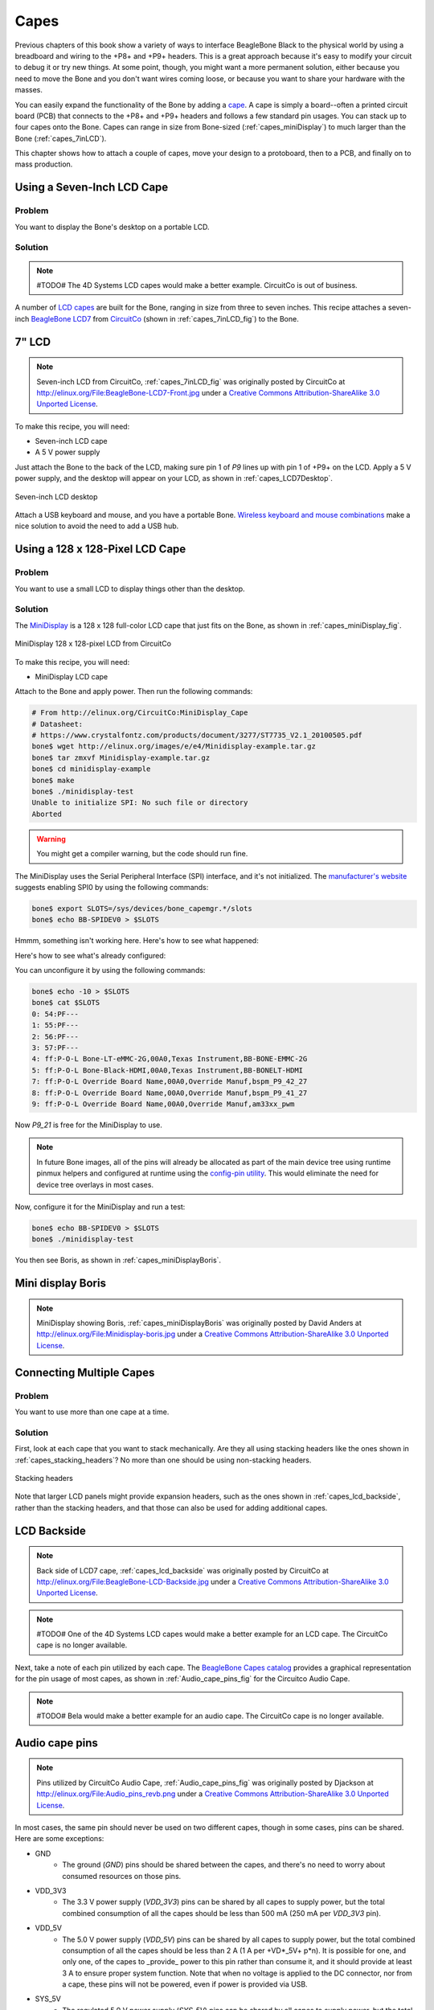 .. _beaglebone-cookbook-capes:

Capes
#####

Previous chapters of this book show a variety of ways to interface BeagleBone Black 
to the physical world by using a breadboard and wiring to the +P8+ and +P9+ headers. 
This is a great approach because it's easy to modify your circuit to debug it or try 
new things. At some point, though, you might want a more permanent solution, either 
because you need to move the Bone and you don't want wires coming loose, or because 
you want to share your hardware with the masses. 

You can easily expand the functionality of the Bone by adding a  `cape <http://bit.ly/1wucweC>`_. 
A cape is simply a board--often a printed circuit board (PCB) that connects to the +P8+ 
and +P9+ headers and follows a few standard pin usages. You can stack up to four capes onto the 
Bone. Capes can range in size from Bone-sized (:ref:`capes_miniDisplay`) to much larger than the Bone (:ref:`capes_7inLCD`).

This chapter shows how to attach a couple of capes, move your design to a protoboard, then to a PCB, 
and finally on to mass production.

.. _capes_7inLCD:

Using a Seven-Inch LCD Cape
============================

Problem
--------

You want to display the Bone's desktop on a portable LCD.

Solution
--------

.. note:: #TODO# The 4D Systems LCD capes would make a better example. CircuitCo is out of business.

A number of `LCD capes <http://bit.ly/1AjlXJ9>`_ are built for the Bone, ranging in size from three 
to seven inches. This recipe attaches a seven-inch `BeagleBone LCD7 <http://bit.ly/1NK8Hra>`_ 
from `CircuitCo <http://circuitco.com/>`_ (shown in :ref:`capes_7inLCD_fig`) to the Bone.

.. _capes_7inLCD_fig:

7" LCD
========

.. note:: 
    Seven-inch LCD from CircuitCo, :ref:`capes_7inLCD_fig` was originally posted by CircuitCo 
    at http://elinux.org/File:BeagleBone-LCD7-Front.jpg under a 
    `Creative Commons Attribution-ShareAlike 3.0 Unported License <http://creativecommons.org/licenses/by-sa/3.0/>`_.

.. figure:: figures/LCD.png
    :align: center
    :alt: 7 inch LCD

To make this recipe, you will need:

* Seven-inch LCD cape
* A 5 V power supply

Just attach the Bone to the back of the LCD, making sure pin 1 of *P9* lines up with 
pin 1 of +P9+ on the LCD. Apply a 5 V power supply, and the desktop will appear on 
your LCD, as shown in :ref:`capes_LCD7Desktop`. 

.. _capes_LCD7Desktop:

.. figure:: figures/LCD7Desktop.png
    :align: center
    :alt: 7 inch LCD desktop

    Seven-inch LCD desktop

Attach a USB keyboard and mouse, and you have a portable Bone. 
`Wireless keyboard and mouse combinations <https://www.adafruit.com/products/922>`_ 
make a nice solution to avoid the need to add a USB hub.

.. _capes_miniDisplay:

Using a 128 x 128-Pixel LCD Cape
=================================

Problem
--------

You want to use a small LCD to display things other than the desktop.

Solution
---------

The `MiniDisplay <http://bit.ly/1xd0r8p>`_ is a 128 x 128 full-color LCD cape that just fits on the 
Bone, as shown in :ref:`capes_miniDisplay_fig`. 

.. _capes_miniDisplay_fig:

.. figure:: figures/MiniDisplay-A1.jpg
    :align: center
    :alt: miniDisplay LCD

    MiniDisplay 128 x 128-pixel LCD from CircuitCo

To make this recipe, you will need:

* MiniDisplay LCD cape

Attach to the Bone and apply power. Then run the following commands:

.. code-block:: bash

    # From http://elinux.org/CircuitCo:MiniDisplay_Cape
    # Datasheet:
    # https://www.crystalfontz.com/products/document/3277/ST7735_V2.1_20100505.pdf
    bone$ wget http://elinux.org/images/e/e4/Minidisplay-example.tar.gz
    bone$ tar zmxvf Minidisplay-example.tar.gz
    bone$ cd minidisplay-example
    bone$ make
    bone$ ./minidisplay-test
    Unable to initialize SPI: No such file or directory
    Aborted


.. warning:: 
    You might get a compiler warning, but the code should run fine.

The MiniDisplay uses the Serial Peripheral Interface (SPI) interface, and it's not initialized. 
The `manufacturer's website <http://bit.ly/1xd0r8p>`_ suggests enabling SPI0 by using the following commands:

.. code-block:: shell-session

    bone$ export SLOTS=/sys/devices/bone_capemgr.*/slots
    bone$ echo BB-SPIDEV0 > $SLOTS


Hmmm, something isn't working here. Here's how to see what happened:

.. callout::

    .. code-block:: shell-session
    
        bone$ dmesg | tail
        [  625.334497] bone_capemgr.9: part_number 'BB-SPIDEV0', version 'N/A'
        [  625.334673] bone_capemgr.9: slot #11: generic override
        [  625.334720] bone_capemgr.9: bone: Using override eeprom data at slot 11
        [  625.334769] bone_capemgr.9: slot #11: 'Override Board Name,00A0,Override \
                    Manuf,BB-SPIDEV0'
        [  625.335026] bone_capemgr.9: slot #11: \Requesting part number/version based \
                    'BB-SPIDEV0-00A0.dtbo
        [  625.335076] bone_capemgr.9: slot #11: Requesting firmware \
                    'BB-SPIDEV0-00A0.dtbo' \
                    for board-name 'Override Board Name', version '00A0'
        [  625.335144] bone_capemgr.9: slot #11: dtbo 'BB-SPIDEV0-00A0.dtbo' loaded; \
                    converting to live tree
        [  625.341842] bone_capemgr.9: slot #11: BB-SPIDEV0 conflict P9.21 \
                    (#10:bspwm_P9_21_b) # <1>
        [  625.351296] bone_capemgr.9: slot #11: Failed verification

    .. annotations::

        <1> Shows there is a conflict for pin `P9_21`: it's already configured for pulse width modulation (PWM).


Here's how to see what's already configured:


.. callout::

    .. code-block:: shell-session

        bone$ cat $SLOTS
        0: 54:PF--- 
        1: 55:PF--- 
        2: 56:PF--- 
        3: 57:PF--- 
        4: ff:P-O-L Bone-LT-eMMC-2G,00A0,Texas Instrument,BB-BONE-EMMC-2G
        5: ff:P-O-L Bone-Black-HDMI,00A0,Texas Instrument,BB-BONELT-HDMI
        7: ff:P-O-L Override Board Name,00A0,Override Manuf,bspm_P9_42_27
        8: ff:P-O-L Override Board Name,00A0,Override Manuf,bspm_P9_41_27
        9: ff:P-O-L Override Board Name,00A0,Override Manuf,am33xx_pwm
        10: ff:P-O-L Override Board Name,00A0,Override Manuf,bspwm_P9_21_b # <1>

    .. annotations::

        <1> You can see the eMMC, HDMI, and three PWMs are already using some of the pins. Slot 10 shows `P9_21` is in use by a PWM.

You can unconfigure it by using the following commands:

.. code-block:: bash

    bone$ echo -10 > $SLOTS
    bone$ cat $SLOTS
    0: 54:PF--- 
    1: 55:PF--- 
    2: 56:PF--- 
    3: 57:PF--- 
    4: ff:P-O-L Bone-LT-eMMC-2G,00A0,Texas Instrument,BB-BONE-EMMC-2G
    5: ff:P-O-L Bone-Black-HDMI,00A0,Texas Instrument,BB-BONELT-HDMI
    7: ff:P-O-L Override Board Name,00A0,Override Manuf,bspm_P9_42_27
    8: ff:P-O-L Override Board Name,00A0,Override Manuf,bspm_P9_41_27
    9: ff:P-O-L Override Board Name,00A0,Override Manuf,am33xx_pwm

Now *P9_21* is free for the MiniDisplay to use.

.. note:: 
    In future Bone images, all of the pins will already be allocated as part of the main device 
    tree using runtime pinmux helpers and configured at runtime using the `config-pin utility <http://bit.ly/1EXLeP2>`_. 
    This would eliminate the need for device tree overlays in most cases.

Now, configure it for the MiniDisplay and run a test:

.. code-block:: bash

    bone$ echo BB-SPIDEV0 > $SLOTS
    bone$ ./minidisplay-test


You then see Boris, as shown in :ref:`capes_miniDisplayBoris`.

.. _capes_miniDisplayBoris:

Mini display Boris
==================

.. note:: 
    MiniDisplay showing Boris, :ref:`capes_miniDisplayBoris` was originally posted by David Anders at http://elinux.org/File:Minidisplay-boris.jpg 
    under a `Creative Commons Attribution-ShareAlike 3.0 Unported License <http://creativecommons.org/licenses/by-sa/3.0/>`_.

.. figure:: figures/miniDisplay_Boris.png
    :align: center
    :alt: miniDisplay LCD showing Boris

Connecting Multiple Capes
==========================

Problem
--------

You want to use more than one cape at a time.

Solution
---------

First, look at each cape that you want to stack mechanically. Are they all using stacking
headers like the ones shown in :ref:`capes_stacking_headers`? No more than one should be using non-stacking headers.

.. _capes_stacking_headers:

.. figure:: figures/stacking_headers.JPG
    :align: center
    :alt: 

    Stacking headers

Note that larger LCD panels might provide expansion headers, such as the ones
shown in :ref:`capes_lcd_backside`, rather than the stacking headers, and that those can also be used for adding
additional capes.

.. _capes_lcd_backside:

LCD Backside
=============

.. note:: 
    Back side of LCD7 cape, :ref:`capes_lcd_backside` was originally posted by CircuitCo at http://elinux.org/File:BeagleBone-LCD-Backside.jpg under 
    a `Creative Commons Attribution-ShareAlike 3.0 Unported License <http://creativecommons.org/licenses/by-sa/3.0/>`_.

.. note:: #TODO# One of the 4D Systems LCD capes would make a better example for an LCD cape. The CircuitCo cape is no longer available.

.. figure:: figures/LCD7back.png
    :align: center
    :alt: 

Next, take a note of each pin utilized by each cape. The `BeagleBone Capes catalog <http://beaglebonecapes.com>`_ 
provides a graphical representation for the pin usage of most capes, as shown in :ref:`Audio_cape_pins_fig` for the Circuitco Audio Cape.

.. note:: #TODO# Bela would make a better example for an audio cape. The CircuitCo cape is no longer available.

.. _Audio_cape_pins_fig:

Audio cape pins
===============

.. note:: 
    Pins utilized by CircuitCo Audio Cape, :ref:`Audio_cape_pins_fig` was originally posted by Djackson at http://elinux.org/File:Audio_pins_revb.png 
    under a `Creative Commons Attribution-ShareAlike 3.0 Unported License <http://creativecommons.org/licenses/by-sa/3.0/>`_.

.. figure:: figures/audioCape.png
    :align: center
    :alt: CircuitCo Audio Cape

In most cases, the same pin should never be used on two different capes, though in some cases, pins can be shared. Here are some exceptions:

- GND 
    - The ground (*GND*) pins should be shared between the capes, and there's no need to worry about consumed resources on those pins.
- VDD_3V3
    - The 3.3 V power supply (*VDD_3V3*) pins can be shared by all capes to supply power, but the total combined consumption of all the capes should be less than 500 mA (250 mA per *VDD_3V3* pin).
- VDD_5V
    - The 5.0 V power supply (*VDD_5V*) pins can be shared by all capes to supply power, but the total combined consumption of all the capes should be less than 2 A (1 A per +VD*_5V+ p*n). It is possible for one, and only one, of the capes to _provide_ power to this pin rather than consume it, and it should provide at least 3 A to ensure proper system function. Note that when no voltage is applied to the DC connector, nor from a cape, these pins will not be powered, even if power is provided via USB.
- SYS_5V
    - The regulated 5.0 V power supply (*SYS_5V*) pins can be shared by all capes to supply power, but the total combined consumption of all the capes should be less than 500 mA (250 mA per *SYS_5V* pin).
- VADC and AGND
    - The ADC reference voltage pins can be shared by all capes.
- I2C2_SCL and I2C2_SDA
    - |I2C| is a shared bus, and the *I2C2_SCL* and *I2C2_SDA* pins default to having this bus enabled for use by cape expansion ID EEPROMs.

.. |I2C| replace:: I\ :sup:`2`\ C

.. _capes_soldering:

Moving from a Breadboard to a Protoboard
=========================================

Problem
--------

You have your circuit working fine on the breadboard, but you want a more reliable solution.

Solution
---------

Solder your components to a protoboard. 

To make this recipe, you will need:

* Protoboard
* Soldering iron
* Your other components

Many places make premade circuit boards that are laid out like the breadboard we have been using. 
:ref:`capes_beaglebread_fig` shows the `BeagleBone Breadboard <http://bit.ly/1HCwtB4>`_, 
which is just one protoboard option.

.. _capes_beaglebread_fig:

Beaglebread
============

.. note:: 
    This was originally posted by William 
    Traynor at http://elinux.org/File:BeagleBone-Breadboard.jpg under a 
    `Creative Commons Attribution-ShareAlike 3.0 Unported License <http://creativecommons.org/licenses/by-sa/3.0/>`_

.. figure:: figures/breadboard.png
    :align: center
    :alt: BeagleBone Breadboard

You just solder your parts on the protoboard as you had them on the breadboard.

.. _capes_creating_prototype_schematic:

Creating a Prototype Schematic
==============================

Problem
--------

You've wired up a circuit on a breadboard. How do you turn that prototype into a schematic others can read and 
that you can import into other design tools?

Solution
---------

In :ref:`tips_fritzing`, we introduced Fritzing as a useful tool for drawing block diagrams. Fritzing can also 
do circuit schematics and printed-circuit layout. For example, :ref:`capes_quickRobo_fig` shows a block diagram 
for a simple robot controller (quickBot.fzz is the name of the Fritzing file used to create the diagram).

.. _capes_quickRobo_fig:

.. figure:: figures/quickBot_bb.png
    :align: center
    :alt: Simple robot diagram

    A simple robot controller diagram (quickBot.fzz)

The controller has an H-bridge to drive two DC motors (:ref:`motors_dcDirection`), an IR range sensor, 
and two headers for attaching analog encoders for the motors. Both the IR sensor and the encoders 
have analog outputs that exceed 1.8 V, so each is run through a voltage divider (two resistors) to 
scale the voltage to the correct range (see :ref:`sensors_hc-sr04` for a voltage divider example).

:ref:`capes_quickRobo_schemRaw` shows the schematic automatically generated by Fritzing. 
It's a mess. It's up to you to fix it.

.. _capes_quickRobo_schemRaw:

.. figure:: figures/quickBot_schemRaw.png
    :align: center
    :alt: Autogenerated schematic

    Automatically generated schematic

:ref:`capes_quickRobo_schem` shows my cleaned-up schematic. I did it by moving the parts around until it looked better.

.. _capes_quickRobo_schem:

.. figure:: figures/quickBot_schem.png
    :align: center
    :alt: Cleaned up schematic

    Cleaned-up schematic

.. _capes_quickRobo_schemZoom:

.. figure:: figures/quickBot_schemZoom.png
    :align: center
    :alt: Zoomed in schematic

    Zoomed-in schematic

You might find that you want to create your design in a more advanced design tool, 
perhaps because it has the library components you desire, it integrates better with other tools 
you are using, or it has some other feature (such as simulation) of which you'd like to take advantage.

.. _capes_verify:

Verifying Your Cape Design
===========================

Problem
--------

You've got a design. How do you quickly verify that it works?

Solution
---------

To make this recipe, you will need:

* An oscilloscope

Break down your design into functional subcomponents and write tests for each. 
Use components you already know are working, such as the onboard LEDs, to display 
the test status with the code in :ref:`capes_quickBot_motor_test_code`.

.. _capes_quickBot_motor_test_code:

Testing the quickBot motors interface (quickBot_motor_test.js)
==============================================================

.. callout::

    .. code-block:: javascript

        #!/usr/bin/env node
        var b = require('bonescript');
        var M1_SPEED    = 'P9_16'; // <1>
        var M1_FORWARD  = 'P8_15';
        var M1_BACKWARD = 'P8_13';
        var M2_SPEED    = 'P9_14';
        var M2_FORWARD  = 'P8_9';
        var M2_BACKWARD = 'P8_11';
        var freq = 50; // <2>
        var fast = 0.95;
        var slow = 0.7;
        var state = 0; // <3>

        b.pinMode(M1_FORWARD, b.OUTPUT); // <4>
        b.pinMode(M1_BACKWARD, b.OUTPUT);
        b.pinMode(M2_FORWARD, b.OUTPUT);
        b.pinMode(M2_BACKWARD, b.OUTPUT);
        b.analogWrite(M1_SPEED, 0, freq); // <5>
        b.analogWrite(M2_SPEED, 0, freq);

        updateMotors(); // <6>

        function updateMotors() {
            //console.log("Setting state = " + state); // <7>
            updateLEDs(state);
            switch(state) { // <3>
                case 0:
                default:
                    M1_set(0); // <8>
                    M2_set(0);
                    state = 1; // <3>
                    break;
                case 1:
                    M1_set(slow);
                    M2_set(slow);
                    state = 2;
                    break;
                case 2:
                    M1_set(slow);
                    M2_set(-slow);
                    state = 3;
                    break;
                case 3:
                    M1_set(-slow);
                    M2_set(slow);
                    state = 4;
                    break;
                case 4:
                    M1_set(fast);
                    M2_set(fast);
                    state = 0;
                    break;
            }
            setTimeout(updateMotors, 2000); // <3>
        }

        function updateLEDs(state) { // <7>
            switch(state) {
            case 0:
                b.digitalWrite("USR0", b.LOW);
                b.digitalWrite("USR1", b.LOW);
                b.digitalWrite("USR2", b.LOW);
                b.digitalWrite("USR3", b.LOW);
                break;
            case 1:
                b.digitalWrite("USR0", b.HIGH);
                b.digitalWrite("USR1", b.LOW);
                b.digitalWrite("USR2", b.LOW);
                b.digitalWrite("USR3", b.LOW);
                break;
            case 2:
                b.digitalWrite("USR0", b.LOW);
                b.digitalWrite("USR1", b.HIGH);
                b.digitalWrite("USR2", b.LOW);
                b.digitalWrite("USR3", b.LOW);
                break;
            case 3:
                b.digitalWrite("USR0", b.LOW);
                b.digitalWrite("USR1", b.LOW);
                b.digitalWrite("USR2", b.HIGH);
                b.digitalWrite("USR3", b.LOW);
                break;
            case 4:
                b.digitalWrite("USR0", b.LOW);
                b.digitalWrite("USR1", b.LOW);
                b.digitalWrite("USR2", b.LOW);
                b.digitalWrite("USR3", b.HIGH);
                break;
            }
        }

        function M1_set(speed) { // <8>
            speed = (speed > 1) ? 1 : speed; // <9>
            speed = (speed < -1) ? -1 : speed;
            b.digitalWrite(M1_FORWARD, b.LOW);
            b.digitalWrite(M1_BACKWARD, b.LOW);
            if(speed > 0) {
                b.digitalWrite(M1_FORWARD, b.HIGH);
            } else if(speed < 0) {
                b.digitalWrite(M1_BACKWARD, b.HIGH);
            }
            b.analogWrite(M1_SPEED, Math.abs(speed), freq); // <10>
        }

        function M2_set(speed) {
            speed = (speed > 1) ? 1 : speed;
            speed = (speed < -1) ? -1 : speed;
            b.digitalWrite(M2_FORWARD, b.LOW);
            b.digitalWrite(M2_BACKWARD, b.LOW);
            if(speed > 0) {
                b.digitalWrite(M2_FORWARD, b.HIGH);
            } else if(speed < 0) {
                b.digitalWrite(M2_BACKWARD, b.HIGH);
            }
            b.analogWrite(M2_SPEED, Math.abs(speed), freq);


   .. annotations::

      <1> Define each pin as a variable. This makes it easy to change to another pin if you decide that is necessary.

      <2> Make other simple parameters variables. Again, this makes it easy to update them. When creating this test, I found that the PWM frequency to drive the motors needed to be relatively low to get over the kickback shown in :ref:`quickBot_motor_kickback`. I also found that I needed to get up to about 70 percent duty cycle for my circuit to reliably start the motors turning.

      <3> Use a simple variable such as `state` to keep track of the test phase. This is used in a `switch` statement to jump to the code to configure for that test phase and updated after configuring for the current phase in order to select the next phase. Note that the next phase isn't entered until after a two-second delay, as specified in the call to `setTimeout()`.

      <4> Perform the initial setup of all the pins.

      <5> The first time a PWM pin is used, it is configured with the update frequency. It is important to set this just once to the right frequency, because other PWM channels might use the same PWM controller, and attempts to reset the PWM frequency might fail. The `pinMode()` function doesn't have an argument for providing the update frequency, so use the `analogWrite()` function, instead. You can review using the PWM in :ref:`motors_servo`.

      <6> `updateMotors()` is the test function for the motors and is defined after all the setup and initialization code. The code calls this function every two seconds using the `setTimeout()` JavaScript function. The first call is used to prime the loop.

      <7> The call to `console.log()` was initially here to observe the state transitions in the debug console, but it was replaced with the `updateLEDs()` call. Using the `USER` LEDs makes it possible to note the state transitions without having visibility of the debug console. `updateLEDs()` is defined later.

      <8> The `M1_set()` and `M2_set()` functions are defined near the bottom and do the work of configuring the motor drivers into a particular state. They take a single argument of `speed`, as defined between `-1` (maximum reverse), `0` (stop), and `1` (maximum forward).

      <9> Perform simple bounds checking to ensure that speed values are between `-1` and `1`.

      <10> The `analogWrite()` call uses the absolute value of `speed`, making any negative numbers a positive magnitude.

.. _quickBot_motor_kickback:

.. figure:: figures/quickBot_motor_kickback.JPG
    :align: center
    :alt: quickBot kicking back

    quickBot motor test showing kickback

Using the solution in :ref:`beaglebone-cookbook-basics`, you can untether from your coding station to test your 
design at your lab workbench, as shown in :ref:`quickBot_scope_fig`.

.. _quickBot_scope_fig:

.. figure:: figures/quickBot_motor_test_scope.JPG
    :align: center
    :alt: quickBot under scope

    quickBot motor test code under scope

SparkFun provides a `useful guide to using an oscilloscope <http://bit.ly/18AzuoR>`_. 
You might want to check it out if you've never used an oscilloscope before.
Looking at the stimulus you'll generate *before* you connect up your hardware will help you avoid surprises.

.. _capes_layout:

Laying Out Your Cape PCB
=========================

Problem
--------

You've generated a diagram and schematic for your circuit and verified that they are correct. How do you create a PCB?

Solution
---------

If you've been using Fritzing, all you need to do is click the PCB tab, and there's your board. Well, almost. 
Much like the schematic view shown in :ref:`capes_creating_prototype_schematic`, you need to do some layout work 
before it's actually usable. I just moved the components around until they seemed to be grouped logically and 
then clicked the Autoroute button.  After a minute or two of trying various layouts, Fritzing picked the one it 
determined to be the best. :ref:`capes_quickRobo_pcb` shows the results.

.. _capes_quickRobo_pcb:

.. figure:: figures/quickBot_pcb.png
    :align: center
    :alt: Simple robot PCB

    Simple robot PCB

The `Fritzing pre-fab web page <http://bit.ly/1HCxokQ>`_ has a few helpful hints, including checking the widths 
of all your traces and cleaning up any questionable routing created by the autorouter.

The PCB in :ref:`capes_quickRobo_pcb` is a two-sided board. One color (or shade of gray in the printed book) 
represents traces on one side of the board, and the other color (or shade of gray) is the other side. Sometimes, 
you'll see a trace come to a small circle and then change colors. This is where it is switching sides of the board 
through what's called a _via_. One of the goals of PCB design is to minimize the number of vias.

:ref:`capes_quickRobo_pcb` wasn't my first try or my last. My approach was to see what was needed to hook where and 
move the components around to make it easier for the autorouter to carry out its job.

.. note:: 
    There are entire books and websites dedicated to creating PCB layouts. Look around and see 
    what you can find. `SparkFun's guide to making PCBs <http://bit.ly/1wXTLki>`_ is particularly useful.

Customizing the Board Outline
=============================

One challenge that slipped my first pass review was the board outline. The part we installed in 
:ref:`tips_fritzing` is meant to represent BeagleBone Black, not a cape, so the outline doesn't have 
the notch cut out of it for the Ethernet connector. 

The `Fritzing custom PCB outline page <http://bit.ly/1xd1aGV>`_ describes how to create and use a custom 
board outline. Although it is possible to use a drawing tool like `Inkscape <https://inkscape.org/en/>`_, 
I chose to use `the SVG path command <http://bit.ly/1b2aZmn>`_ directly to create :ref:`capes_boardoutline_code`.

.. callout::

    .. code-block:: xml
       :caption: Outline SVG for BeagleBone cape (beaglebone_cape_boardoutline.svg)
       :name: capes_boardoutline_code
       :linenos:
    
       <?xml version='1.0' encoding='UTF-8' standalone='no'?>
       <svg xmlns="http://www.w3.org/2000/svg" version="1.1"
        width="306"  height="193.5"> <!-- <1> -->
        <g id="board"> <!-- <2> -->
         <path fill="#338040" id="boardoutline" d="M 22.5,0 l 0,56 L 72,56
          q 5,0 5,5 l 0,53.5 q 0,5 -5,5 L 0,119.5 L 0,171 Q 0,193.5 22.5,193.5 
          l 238.5,0 c 24.85281,0 45,-20.14719 45,-45 L 306,45 
          C 306,20.14719 285.85281,0 261,0 z"/> <!-- <3> -->
        </g>
       </svg>

    .. annotations::

       <1> This is a standard SVG header. The width and height are set based on the BeagleBone outline provided in the Adafruit library.

       <2> Fritzing requires the element to be within a layer called `board`

       <3> Fritzing requires the color to be `#338040` and the layer to be called `boardoutline`. The units end up being 1/90 of an inch. That is, take the numbers in the SVG code and divide by 90 to get the numbers from the System Reference Manual.

The measurements are taken from the :ref:`beagleboneblack-mechanical` section of the :ref:`BeagleBone Black System Reference Manual <beagleboneblack-home>`, as shown in :ref:`capes_dimensions_fig`.

.. _capes_dimensions_fig:

.. figure:: figures/srm_cape_dimensions.png
    :align: center
    :alt: Cape dimensions in SRM

    Cape dimensions

You can observe the rendered output of :ref:`capes_boardoutline_code` quickly by opening the 
file in a web browser, as shown in :ref:`capes_boardoutline_fig`.

.. _capes_boardoutline_fig:

.. figure:: figures/beaglebone_cape_boardoutline.png
    :align: center
    :alt: Board outline in Chrome

    Rendered cape outline in Chrome

.. _tips_fritzing:

Fritzing tips
==============

After you have the SVG outline, you'll need to select the PCB in Fritzing and select a custom shape in the 
Inspector box. Begin with the original background, as shown in :ref:`capes_fritzing1`.

.. _capes_fritzing1:

.. figure:: figures/fritzing1.png
    :align: center
    :alt: PCB orginal baord

    PCB with original board, without notch for Ethernet connector

Hide all but the Board Layer (:ref:`capes_fritzing2`).

.. _capes_fritzing2:

.. figure:: figures/fritzing2.png
    :align: center
    :alt: PCB orginal baord hidden

    PCB with all but the Board Layer hidden

Select the PCB1 object and  then, in the Inspector pane, 
scroll down to the "load image file" button (:ref:`capes_fritzing3`).

.. _capes_fritzing3:

.. figure:: figures/fritzing3.png
    :align: center
    :alt: PCB load image file

    Clicking :load image file: with PCB1 selected

Navigate to the *beaglebone_cape_boardoutline.svg* file created in 
:ref:`capes_boardoutline_code`, as shown in :ref:`capes_fritzing4`.

.. _capes_fritzing4:

.. figure:: figures/fritzing4.png
    :align: center
    :alt: PCB selecting svg file

    Selecting the .svg file

Turn on the other layers and line up the Board Layer with the rest of the 
PCB, as shown in :ref:`capes_fritzing_inspector_fig`.

.. _capes_fritzing_inspector_fig:

.. figure:: figures/Fritzing_Inspector.png
    :align: center
    :alt: PCB Inspector

    PCB Inspector

Now, you can save your file and send it off to be made, as described in :ref:`capes_prototype`.

PCB Design Alternatives
=======================

There are other free PCB design programs. Here are a few.

TO PROD: The headings I've marked as bold lines really should be subheadings of "PCB Design Alternatives," 
but AsciiDoc won't let me go that deep (to the level). Is what I've done the best solution, 
or is there a way to create another heading level?

*EAGLE*

`Eagle PCB <http://www.cadsoftusa.com/>`_ and `DesignSpark PCB <http://bit.ly/19cbwS0>`_ are two popular 
design programs. Many capes (and other PCBs) are designed with Eagle PCB, and the files are available. 
For example, the MiniDisplay cape (:ref:`capes_miniDisplay`) has the schematic shown in :ref:`capes_miniDisplay_schem` 
and PCB shown in :ref:`capes_miniDisplay_pcb`.

.. _capes_miniDisplay_schem:

.. figure:: figures/miniDisplay_Cape_schem.png
    :align: center
    :alt: Schematic for miniDisplay

    Schematic for the MiniDisplay cape

.. _capes_miniDisplay_pcb:

.. figure:: figures/miniDisplay_Cape_pcb.png
    :align: center
    :alt: PCB for miniDisplay

    PCB for MiniDisplay cape

A good starting point is to take the PCB layout for the MiniDisplay and edit it for your project. 
The connectors for +P8+ and +P9+ are already in place and ready to go.

Eagle PCB is a powerful system with many good tutorials online. The free version runs on 
Windows, Mac, and Linux, but it has three `limitations <http://bit.ly/1E5Kh3l>`_:

* The usable board area is limited to 100 x 80 mm (4 x 3.2 inches).
* You can use only two signal layers (Top and Bottom).
* The schematic editor can create only one sheet.

You can install Eagle PCB on your Linux host by using the following command:

.. code-block:: bash

    host$ sudo apt install eagle
    Reading package lists... Done
    Building dependency tree       
    Reading state information... Done
    ...
    Setting up eagle (6.5.0-1) ...
    Processing triggers for libc-bin (2.19-0ubuntu6.4) ...
    host$ eagle


You'll see the startup screen shown in :ref:`capes_Eagle_License`.

.. _capes_Eagle_License:

.. figure:: figures/EagleLicense.png
    :align: center
    :alt: Eagle License

    Eagle PCB startup screen

Click "Run as Freeware." When my Eagle started, it said it needed to be updated. To update on Linux, 
follow the link provided by Eagle and download *eagle-lin-7.2.0.run* (or whatever version is current.). 
Then run the following commands:

.. code-block:: bash

    host$ chmod +x eagle-lin-7.2.0.run
    host$ ./eagle-lin-7.2.0.run

A series of screens will appear. Click Next. When you see a screen that looks like :ref:`capes_eagle3`, note the Destination Directory.

.. _capes_eagle3:

.. figure:: figures/eagle3.png
    :align: center
    :alt: Eagle install destination directory

    The Eagle installation destination directory

Continue clicking Next until it's installed. Then run the following commands 
(where *~/eagle-7.2.0* is the path you noted in :ref:`capes_eagle3`):

.. code-block:: bash

    host$ cd /usr/bin
    host$ sudo rm eagle
    host$ sudo ln -s ~/eagle-7.2.0/bin/eagle .
    host$ cd
    host$ eagle


The *ls* command links *eagle* in */usr/bin*, so you can run +eagle+ from any directory. 
After *eagle* starts, you'll see the start screen shown in :ref:`capes_eagle7`.

.. _capes_eagle7:

.. figure:: figures/eagle7.png
    :align: center
    :alt: Eagle start screen

    The Eagle start screen

Ensure that the correct version number appears.

If you are moving a design from Fritzing to Eagle, see :ref:`capes_schematic_migration` 
for tips on converting from one to the other.

*DesignSpark PCB*

The free `DesignSpark PCB <http://bit.ly/19cbwS0>`_ doesn't have the same limitations as Eagle PCB, 
but it runs only on Windows. Also, it doesn't seem to have the following of Eagle at this time.

.. _capes_upverter:

*Upverter*

In addition to free solutions you run on your desktop, you can also work with a browser-based 
tool called `Upverter <https://upverter.com/>`_. With Upverter, you can collaborate easily, editing 
your designs from anywhere on the Internet. It also provides many conversion options and a PCB fabrication service.

.. note:: 
    Don't confuse Upverter with Upconverter (:ref:`capes_schematic_migration`). 
    Though their names differ by only three letters, they differ greatly in what they do.

.. _capes_kicad:

Kicad
=======

Unlike the previously mentioned free (no-cost) solutions, `Kicad <http://bit.ly/1b2bnBg>`_
is open source and provides some features beyond those of Fritzing. Notably, `CircuitHub site <http://circuithub.com/>`_ 
(discussed in :ref:`capes_production`) provides support for uploading Kicad designs.

.. _capes_schematic_migration:

Migrating a Fritzing Schematic to Another Tool
===============================================

Problem
--------

You created your schematic in Fritzing, but it doesn't integrate with everything you need. 
How can you move the schematic to another tool?

Solution
---------

Use the `Upverter schematic-file-converter <http://bit.ly/1wXUkdM>`_ Python script. For example, suppose that you want 
to convert the Fritzing file for the diagram shown in :ref:`capes_quickRobo_fig`. First, install Upverter.

I found it necessary to install +libfreetype6+ and +freetype-py+ onto my system, but you might not need this first step:

.. code-block:: bash

    host$ sudo apt install libfreetype6
    Reading package lists... Done
    Building dependency tree       
    Reading state information... Done
    libfreetype6 is already the newest version.
    0 upgraded, 0 newly installed, 0 to remove and 154 not upgraded.
    host$ sudo pip install freetype-py
    Downloading/unpacking freetype-py
    Running setup.py egg_info for package freetype-py

    Installing collected packages: freetype-py
    Running setup.py install for freetype-py

    Successfully installed freetype-py
    Cleaning up...


.. note:: 
    All these commands are being run on the Linux-based host computer, as shown by the +host$+ prompt. 
    Log in as a normal user, not +root+.

Now, install the ``schematic-file-converter`` tool:

.. code-block:: bash

    host$ git clone git@github.com:upverter/schematic-file-converter.git
    Cloning into 'schematic-file-converter'...
    remote: Counting objects: 22251, done.
    remote: Total 22251 (delta 0), reused 0 (delta 0)
    Receiving objects: 100% (22251/22251), 39.45 MiB | 7.28 MiB/s, done.
    Resolving deltas: 100% (14761/14761), done.
    Checking connectivity... done.
    Checking out files: 100% (16880/16880), done.
    host$ cd schematic-file-converter
    host$ sudo python setup.py install
    .
    .
    .
    Extracting python_upconvert-0.8.9-py2.7.egg to \
        /usr/local/lib/python2.7/dist-packages
    Adding python-upconvert 0.8.9 to easy-install.pth file

    Installed /usr/local/lib/python2.7/dist-packages/python_upconvert-0.8.9-py2.7.egg
    Processing dependencies for python-upconvert==0.8.9
    Finished processing dependencies for python-upconvert==0.8.9
    host$ cd ..
    host$ python -m upconvert.upconverter -h
    usage: upconverter.py [-h] [-i INPUT] [-f TYPE] [-o OUTPUT] [-t TYPE]
                        [-s SYMDIRS [SYMDIRS ...]] [--unsupported]
                        [--raise-errors] [--profile] [-v] [--formats]

    optional arguments:
    -h, --help            show this help message and exit
    -i INPUT, --input INPUT
                            read INPUT file in
    -f TYPE, --from TYPE  read input file as TYPE
    -o OUTPUT, --output OUTPUT
                            write OUTPUT file out
    -t TYPE, --to TYPE    write output file as TYPE
    -s SYMDIRS [SYMDIRS ...], --sym-dirs SYMDIRS [SYMDIRS ...]
                            specify SYMDIRS to search for .sym files (for gEDA
                            only)
    --unsupported         run with an unsupported python version
    --raise-errors        show tracebacks for parsing and writing errors
    --profile             collect profiling information
    -v, --version         print version information and quit
    --formats             print supported formats and quit

At the time of this writing, Upverter suppports the following file types:

.. table::

    +----------------+-------------------------+
    | File type      | Support                 |
    +----------------+-------------------------+
    | openjson       | i/o                     |
    +----------------+-------------------------+
    | kicad          | i/o                     |
    +----------------+-------------------------+
    | geda           | i/o                     |
    +----------------+-------------------------+
    | eagle          | i/o                     |
    +----------------+-------------------------+
    | eaglexml       | i/o                     |
    +----------------+-------------------------+
    | fritzing       | in only schematic only  |
    +----------------+-------------------------+
    | gerber         | i/o                     |
    +----------------+-------------------------+
    | specctra       | i/o                     |
    +----------------+-------------------------+
    | image          | out only                |
    +----------------+-------------------------+
    | ncdrill        | out only                |
    +----------------+-------------------------+
    | bom (csv)      | out only                |
    +----------------+-------------------------+
    | netlist (csv)  | out only                |
    +----------------+-------------------------+

After Upverter is installed, run the file (``quickBot.fzz``) that generated :ref:`capes_quickRobo_fig` through Upverter:

.. code-block:: bash

    host$ python -m upconvert.upconverter -i quickBot.fzz \
    -f fritzing -o quickBot-eaglexml.sch -t eaglexml --unsupported 
    WARNING: RUNNING UNSUPPORTED VERSION OF PYTHON (2.7 > 2.6)
    DEBUG:main:parsing quickBot.fzz in format fritzing
    host$ ls -l
    total 188
    -rw-rw-r-- 1 ubuntu ubuntu  63914 Nov 25 19:47 quickBot-eaglexml.sch
    -rw-r--r-- 1 ubuntu ubuntu 122193 Nov 25 19:43 quickBot.fzz
    drwxrwxr-x 9 ubuntu ubuntu   4096 Nov 25 19:42 schematic-file-converter


:ref:`caps_eagle` shows the output of the conversion.

.. _caps_eagle:

.. figure:: figures/quickBot_eaglexml.png
    :align: center
    :alt: Converter Output

    Output of Upverter conversion

No one said it would be pretty!

I found that Eagle was more generous at reading in the +eaglexml+ format than the +eagle+ format. 
This also made it easier to hand-edit any translation issues.

.. _capes_prototype:

Producing a Prototype
======================

Problem
--------

You have your PCB all designed. How do you get it made?

Solution
---------

To make this recipe, you will need:

* A completed design
* Soldering iron
* Oscilloscope
* Multimeter
* Your other components

Upload your design to `OSH Park <http://oshpark.com>` and order a few boards. :ref:`capes_oshpark_share` shows a resulting 
`shared project page for the quickBot cape <http://bit.ly/1MtlzAp>`_ created in :ref:`capes_layout`. We'll proceed to 
break down how this design was uploaded and shared to enable ordering fabricated PCBs.

.. _capes_oshpark_share:

.. figure:: figures/quickBot_oshpark_share.png
    :align: center
    :alt: 

    The OSH Park QuickBot Cape shared project page

Within Fritzing, click the menu next to "Export for PCB" and choose "Extended Gerber," as shown in :ref:`capes_fritzing_export_fig`. 
You'll need to choose a directory in which to save them and then compress them all into a `Zip file <http://bit.ly/1Br5lEh>`_. 
The `WikiHow article on creating Zip files <http://bit.ly/1B4GqRU>`_ might be helpful if you aren't very experienced at making these.

.. _capes_fritzing_export_fig:

.. figure:: figures/quickBot_fritzing_export.png
    :align: center
    :alt: Choosing "Extended Gerber" in Fritzing

    Choosing "Extended Gerber" in Fritzing

Things on the `OSH Park website <http://oshpark.com>`_ are reasonably self-explanatory. You'll need to create an account and 
upload the Zip file containing the `Gerber files <http://bit.ly/1B4GzEZ>`_ you created. If you are a cautious person, 
you might choose to examine the Gerber files with a Gerber file viewer first. The `Fritzing fabrication FAQ <http://bit.ly/18bUgeA>`_ 
offers several suggestions, including `gerbv <http://gerbv.sourceforge.net/>`_ for Windows and Linux users.

When your upload is complete, you'll be given a quote, shown images for review, and presented with options for accepting 
and ordering. After you have accepted the design, your `list of accepted designs <https://oshpark.com/users/current>`_ 
will also include the option of enabling sharing of your designs so that others can order a PCB, as well. If you are 
looking to make some money on your design, you'll want to go another route, like the one described in :ref:`capes_production`. 
:ref:`capes_quickbot_pcb` shows the resulting PCB that arrives in the mail.

.. _capes_quickbot_pcb:

.. figure:: figures/quickBot_pcb.JPG
    :align: center
    :alt: QuickBot PCB

    QuickBot PCB

Now is a good time to ensure that you have all of your components and a soldering station set up as in :ref:`capes_soldering`, as well as an oscilloscope, as used in :ref:`capes_verify`.

When you get your board, it is often informative to "buzz out" a few connections by using a multimeter. If you've never used a multimeter before, the `SparkFun <http://bit.ly/18bUgeA>`_ or `Adafruit <http://bit.ly/1Br5Xtv>`_ tutorials might be helpful. Set your meter to continuity testing mode and probe between points where the headers are and where they should be connecting to your components. This would be more difficult and less accurate after you solder down your components, so it is a good idea to keep a bare board around just for this purpose.

You'll also want to examine your board mechanically before soldering parts down. You don't want to waste components on a PCB that might need to be altered or replaced.

When you begin assembling your board, it is advisable to assemble it in functional subsections, if possible, to help narrow down any potential issues. :ref:`capes_motors_soldered` shows the motor portion wired up and running the test in :ref:`capes_quickBot_motor_test_code`.

.. _capes_motors_soldered:

.. figure:: figures/quickBot_motors.jpg
    :align: center
    :alt: QuickBot motors under test

    QuickBot motors under test

Continue assembling and testing your board until you are happy. If you find issues, you might 
choose to cut traces and use point-to-point wiring to resolve your issues before placing an 
order for a new PCB. Better right the second time than the third!

Creating Contents for Your Cape Configuration EEPROM
=====================================================

Problem
--------

Your cape is ready to go, and you want it 
to automatically initialize when the Bone boots up.

Solution
---------

Complete capes have an |I2C| EEPROM on board that contains configuration information that is read at boot time. 
`Adventures in BeagleBone Cape EEPROMs <http://bit.ly/1Fb64uF>`_ gives a helpful description of two methods for 
programming the EEPROM.  `How to Roll your own BeagleBone Capes <http://bit.ly/1E5M7RJ>`_ is a good four-part 
series on creating a cape, including how to wire and program the EEPROM.

.. _capes_production:

Putting Your Cape Design into Production
=========================================

Problem
--------

You want to share your cape with others. 
How do you scale up?

Solution
---------

`CircuitHub <https://circuithub.com/>`_ offers a great tool to get a quick quote on assembled PCBs. 
To make things simple, I downloaded the `CircuitCo MiniDisplay Cape Eagle design materials <http://bit.ly/1C5uvJc>`_
and uploaded them to CircuitHub.

After the design is uploaded, you'll need to review the parts to verify that CircuitHub has or 
can order the right ones. Find the parts in the catalog by changing the text in the search box 
and clicking the magnifying glass. When you've found a suitable match, select it to confirm 
its use in your design, as shown in :ref:`capes_circuithub_parts`.

.. _capes_circuithub_parts:

.. figure:: figures/circuithub_part_matching.png
    :align: center
    :alt: 

    CircuitHub part matching

When you've selected all of your parts, a quote tool appears at the bottom of the page, as shown in :ref:`capes_circuithub_quote`.

.. _capes_circuithub_quote:

.. figure:: figures/circuithub_quote.png
    :align: center
    :alt: 

    CircuitHub quote generation

Checking out the pricing on the MiniDisplay Cape (without including the LCD itself) in :ref:`capes_circuithub_pricing_table`, 
you can get a quick idea of how increased volume can dramatically impact the per-unit costs.

.. _capes_circuithub_pricing_table:

.. table:: CircuitHub price examples (all prices USD)

    +-----------+----------+---------+------------+------------+-------------+
    | Quantity  | 1        | 10      | 100        | 1000       | 10,000      |
    +-----------+----------+---------+------------+------------+-------------+
    | PCB       | $208.68  | $21.75  | $3.30      | $0.98      | $0.90       |
    +-----------+----------+---------+------------+------------+-------------+
    | Parts     | $11.56   | $2.55   | $1.54      | $1.01      | $0.92       |
    +-----------+----------+---------+------------+------------+-------------+
    | Assembly  | $249.84  | $30.69  | $7.40      | $2.79      | $2.32       |
    +-----------+----------+---------+------------+------------+-------------+
    | Per unit  | $470.09  | $54.99  | $12.25     | $4.79      | $4.16       |
    +-----------+----------+---------+------------+------------+-------------+
    | Total     | $470.09  | $550.00 | $1,225.25  | $4,796.00  | $41,665.79  |
    +-----------+----------+---------+------------+------------+-------------+

Checking the `Crystalfontz web page for the LCD <http://bit.ly/1GF6xqE>`_, 
you can find the prices for the LCDs as well, as shown in :ref:`capes_lcd_pricing_table`.

.. _capes_lcd_pricing_table:

.. table:: LCD pricing (USD)

    +-----------+---------+--------+----------+------------+-------------+
    | Quantity  | 1       | 10     | 100      | 1000       | 10,000      |
    +-----------+---------+--------+----------+------------+-------------+
    | Per unit  | $12.12  | $7.30  | $3.86    | $2.84      | $2.84       |
    +-----------+---------+--------+----------+------------+-------------+
    | Total     | $12.12  | $73.00 | $386.00  | $2,840.00  | $28,400.00  |
    +-----------+---------+--------+----------+------------+-------------+

To enable more cape developers to launch their designs to the market, CircuitHub has 
launched a http://campaign.circuithub.com[group buy campaign site]. You, as a cape developer, 
can choose how much markup you need to be paid for your work and launch the campaign to the public. 
Money is only collected if and when the desired target quantity is reached, so there's no risk that 
the boards will cost too much to be affordable. This is a great way to cost-effectively launch your boards to market!

There's no real substitute for getting to know your contract manufacturer, its capabilities, 
communication style, strengths, and weaknesses. Look around your town to see if anyone is 
doing this type of work and see if they'll give you a tour.

.. note::

   Don't confuse CircuitHub and CircuitCo. CircuitCo is closed.
